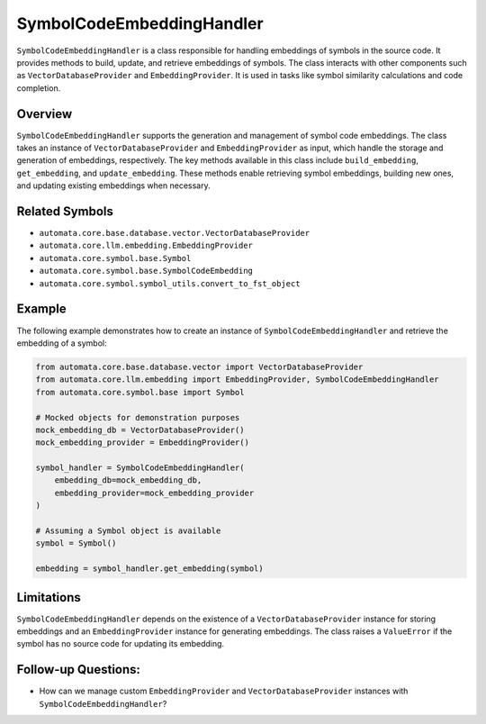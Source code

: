 SymbolCodeEmbeddingHandler
==========================

``SymbolCodeEmbeddingHandler`` is a class responsible for handling
embeddings of symbols in the source code. It provides methods to build,
update, and retrieve embeddings of symbols. The class interacts with
other components such as ``VectorDatabaseProvider`` and
``EmbeddingProvider``. It is used in tasks like symbol similarity
calculations and code completion.

Overview
--------

``SymbolCodeEmbeddingHandler`` supports the generation and management of
symbol code embeddings. The class takes an instance of
``VectorDatabaseProvider`` and ``EmbeddingProvider`` as input, which
handle the storage and generation of embeddings, respectively. The key
methods available in this class include ``build_embedding``,
``get_embedding``, and ``update_embedding``. These methods enable
retrieving symbol embeddings, building new ones, and updating existing
embeddings when necessary.

Related Symbols
---------------

-  ``automata.core.base.database.vector.VectorDatabaseProvider``
-  ``automata.core.llm.embedding.EmbeddingProvider``
-  ``automata.core.symbol.base.Symbol``
-  ``automata.core.symbol.base.SymbolCodeEmbedding``
-  ``automata.core.symbol.symbol_utils.convert_to_fst_object``

Example
-------

The following example demonstrates how to create an instance of
``SymbolCodeEmbeddingHandler`` and retrieve the embedding of a symbol:

.. code:: python

   from automata.core.base.database.vector import VectorDatabaseProvider
   from automata.core.llm.embedding import EmbeddingProvider, SymbolCodeEmbeddingHandler
   from automata.core.symbol.base import Symbol

   # Mocked objects for demonstration purposes
   mock_embedding_db = VectorDatabaseProvider()
   mock_embedding_provider = EmbeddingProvider()

   symbol_handler = SymbolCodeEmbeddingHandler(
       embedding_db=mock_embedding_db,
       embedding_provider=mock_embedding_provider
   )

   # Assuming a Symbol object is available
   symbol = Symbol()

   embedding = symbol_handler.get_embedding(symbol)

Limitations
-----------

``SymbolCodeEmbeddingHandler`` depends on the existence of a
``VectorDatabaseProvider`` instance for storing embeddings and an
``EmbeddingProvider`` instance for generating embeddings. The class
raises a ``ValueError`` if the symbol has no source code for updating
its embedding.

Follow-up Questions:
--------------------

-  How can we manage custom ``EmbeddingProvider`` and
   ``VectorDatabaseProvider`` instances with
   ``SymbolCodeEmbeddingHandler``?
